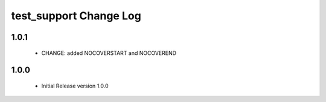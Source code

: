 test_support Change Log
=======================

1.0.1
-----

  * CHANGE:    added NOCOVERSTART and NOCOVEREND

1.0.0
-----

  * Initial Release version 1.0.0

